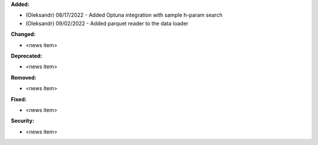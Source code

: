 **Added:**

* (Oleksandr) 08/17/2022 - Added Optuna integration with sample h-param search
* (Oleksandr) 09/02/2022 - Added parquet reader to the data loader

**Changed:**

* <news item>

**Deprecated:**

* <news item>

**Removed:**

* <news item>

**Fixed:**

* <news item>

**Security:**

* <news item>
